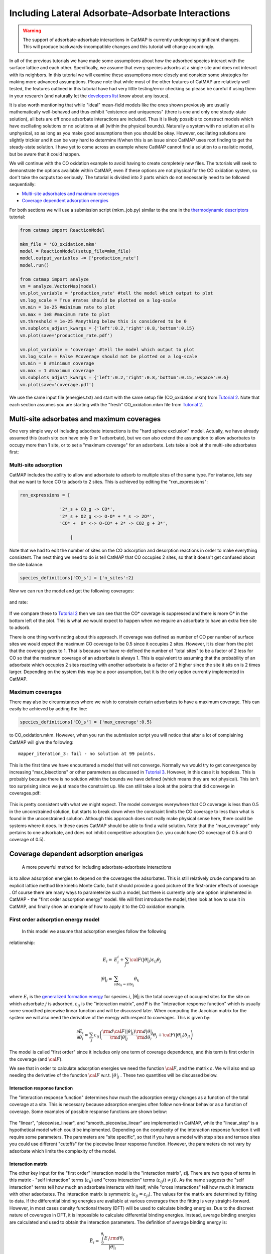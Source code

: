 Including Lateral Adsorbate-Adsorbate Interactions
==================================================


.. WARNING::
    The support of adsorbate-adsorbate interactions in CatMAP is currently undergoing
    significant changes. This will produce backwards-incompatible changes and this
    tutorial will change accordingly.

In all of the previous tutorials we have made some assumptions about how
the adsorbed species interact with the surface lattice and each other.
Specifically, we assume that every species adsorbs at a single site and
does not interact with its neighbors. In this tutorial we will examine
these assumptions more closely and consider some strategies for making
more advanced assumptions. Please note that while most of the other
features of CatMAP are relatively well tested, the features outlined in
this tutorial have had very little testing/error checking so please be
careful if using them in your research (and naturally let the
`developers list <mailto:mkm-developers@stanford.edu>`__ know about any
issues).

It is also worth mentioning that while "ideal" mean-field models like
the ones shown previously are usually mathematically well-behaved and
thus exhibit "existence and uniqueness" (there is one and only one
steady-state solution), all bets are off once adsorbate interactions are
included. Thus it is likely possible to construct models which have
oscillating solutions or no solutions at all (within the physical
bounds). Naturally a system with no solution at all is unphysical, so as
long as you make good assumptions then you should be okay. However,
oscillating solutions are slightly trickier and it can be very hard to
determine if/when this is an issue since CatMAP uses root finding to get
the steady-state solution. I have yet to come across an example where
CatMAP cannot find a solution to a realistic model, but be aware that it
could happen.

We will continue with the CO oxidation example to avoid having to create
completely new files. The tutorials will seek to demonstrate the options
available within CatMAP, even if these options are not physical for the
CO oxidation system, so don't take the outputs too seriously. The
tutorial is divided into 2 parts which do not necessarily need to be
followed sequentially:

-  `Multi-site adsorbates and maximum coverages <#multisite>`__
-  `Coverage dependent adsorption energies <#interactions>`__

For both sections we will use a submission script (mkm\_job.py) similar
to the one in the `thermodynamic
descriptors <Using%20Thermodynamic%20Descriptors>`__ tutorial:

.. code:: python

    from catmap import ReactionModel

    mkm_file = 'CO_oxidation.mkm'
    model = ReactionModel(setup_file=mkm_file)
    model.output_variables += ['production_rate']
    model.run()

    from catmap import analyze
    vm = analyze.VectorMap(model)
    vm.plot_variable = 'production_rate' #tell the model which output to plot
    vm.log_scale = True #rates should be plotted on a log-scale
    vm.min = 1e-25 #minimum rate to plot
    vm.max = 1e8 #maximum rate to plot
    vm.threshold = 1e-25 #anything below this is considered to be 0
    vm.subplots_adjust_kwargs = {'left':0.2,'right':0.8,'bottom':0.15}
    vm.plot(save='production_rate.pdf')

    vm.plot_variable = 'coverage' #tell the model which output to plot
    vm.log_scale = False #coverage should not be plotted on a log-scale
    vm.min = 0 #minimum coverage
    vm.max = 1 #maximum coverage
    vm.subplots_adjust_kwargs = {'left':0.2,'right':0.8,'bottom':0.15,'wspace':0.6}
    vm.plot(save='coverage.pdf')

We use the same input file (energies.txt) and start with the same setup
file (CO\_oxidation.mkm) from `Tutorial
2 <../tutorials/2%20Creating%20a%20Microkinetic%20Model>`__. Note that each section
assumes you are starting with the "fresh" CO\_oxidation.mkm file from
`Tutorial 2 <../tutorials/2%20Creating%20a%20Microkinetic%20Model>`__.

Multi-site adsorbates and maximum coverages
-------------------------------------------

One very simple way of including adsorbate interactions is the "hard
sphere exclusion" model. Actually, we have already assumed this (each
site can have only 0 or 1 adsorbate), but we can also extend the
assumption to allow adsorbates to occupy more than 1 site, or to set a
"maximum coverage" for an adsorbate. Lets take a look at the multi-site
adsorbates first:

Multi-site adsorption
~~~~~~~~~~~~~~~~~~~~~

CatMAP includes the ability to allow and adsorbate to adsorb to multiple
sites of the same type. For instance, lets say that we want to force CO
to adsorb to 2 sites. This is achieved by editing the
"rxn\_expressions":

.. code:: python

    rxn_expressions = [ 

                   '2*_s + CO_g -> CO*', 
                   '2*_s + O2_g <-> O-O* + *_s -> 2O*',
                   'CO* +  O* <-> O-CO* + 2* -> CO2_g + 3*',

                       ]

Note that we had to edit the number of sites on the CO adsorption and
desorption reactions in order to make everything consistent. The next
thing we need to do is tell CatMAP that CO occupies 2 sites, so that it
doesn't get confused about the site balance:

.. code:: python

    species_definitions['CO_s'] = {'n_sites':2}

Now we can run the model and get the following coverages:

.. figure:: ../_static/5_multisite_coverage.png
  :align: center

and rate:

.. figure:: ../_static/5_multisite_rate.png
  :align: center


If we compare these to `Tutorial
2 <2%20Creating%20a%20Microkinetic%20Model>`__ then we can see that the
CO\* coverage is suppressed and there is more O\* in the bottom left of
the plot. This is what we would expect to happen when we require an
adsorbate to have an extra free site to adsorb.

There is one thing worth noting about this approach. If coverage was
defined as number of CO per number of surface sites we would expect the
maximum CO coverage to be 0.5 since it occupies 2 sites. However, it is
clear from the plot that the coverage goes to 1. That is because we have
re-defined the number of "total sites" to be a factor of 2 less for CO
so that the maximum coverage of an adsorbate is always 1. This is
equivalent to assuming that the probability of an adsorbate which
occupies 2 sites reacting with another adsorbate is a factor of 2 higher
since the site it sits on is 2 times larger. Depending on the system
this may be a poor assumption, but it is the only option currently
implemented in CatMAP.

Maximum coverages
~~~~~~~~~~~~~~~~~

There may also be circumstances where we wish to constrain certain
adsorbates to have a maximum coverage. This can easily be achieved by
adding the line:

.. code:: python

    species_definitions['CO_s'] = {'max_coverage':0.5}

to CO\_oxidation.mkm. However, when you run the submission script you
will notice that after a lot of complaining CatMAP will give the
following:

::

    mapper_iteration_3: fail - no solution at 99 points.

This is the first time we have encountered a model that will not
converge. Normally we would try to get convergence by increasing
"max\_bisections" or other parameters as discussed in `Tutorial
3 <3%20Refining%20a%20Microkinetic%20Model>`__. However, in this case it
is hopeless. This is probably because there is no solution within the
bounds we have defined (which means they are not physical). This isn't
too surprising since we just made the constraint up. We can still take a
look at the points that did converge in coverages.pdf:

.. figure:: ../_static/5_maxcov_coverage.png
  :align: center

This is pretty consistent with what we might expect. The model converges
everywhere that CO coverage is less than 0.5 in the unconstrained
solution, but starts to break down when the constraint limits the CO
coverage to less than what is found in the unconstrained solution.
Although this approach does not really make physical sense here, there
could be systems where it does. In these cases CatMAP should be able to
find a valid solution. Note that the "max\_coverage" only pertains to
one adsorbate, and does not inhibit competitive adsorption (i.e. you
could have CO coverage of 0.5 and O coverage of 0.5).

Coverage dependent adsorption eneriges
--------------------------------------

 A more powerful method for including adsorbate-adsorbate interactions
is to allow adsorption energies to depend on the coverages the
adsorbates. This is still relatively crude compared to an explicit
lattice method like kinetic Monte Carlo, but it should provide a good
picture of the first-order effects of coverage . Of course there are
many ways to parameterize such a model, but there is currently only one
option implemented in CatMAP - the "first order adsorption energy"
model. We will first introduce the model, then look at how to use it in
CatMAP, and finally show an example of how to apply it to the CO
oxidation example.

First order adsorption energy model
~~~~~~~~~~~~~~~~~~~~~~~~~~~~~~~~~~~

 In this model we assume that adsorption energies follow the following
relationship:

.. math::

    E_{i} =& E_{i}^{i} +  \sum_{j} {\cal{F} (|\theta|_{j}) \varepsilon_{ij} \theta_{j}} \\
    |\theta|_j =& \sum_{{\mathrm{site}_k}={\mathrm{site}_j}} \theta_{k}


where :math:`E_{i}` is the `generalized formation
energy <1%20Generating%20an%20Input%20File#formation_energy>`__ for
species :math:`i`, \|θ\|j is the total coverage of occupied sites for the site
on which adsorbate :math:`j` is adsorbed, :math:`\varepsilon_{ij}` is the "interaction matrix", and
**F** is the "interaction response function" which is usually some
smoothed piecewise linear function and will be discussed later. When
computing the Jacobian matrix for the system we will also need the
derivative of the energy with respect to coverages. This is given by:

.. math::

    \frac{\partial E_{i}}{\partial \theta_l} = \sum_{j} \varepsilon_{ij}
    \left(
     \frac{\rm{d} \cal{F} \left(|\theta|_j\right)}{\rm{d}|\theta|_j} \frac{\rm{d}|\theta|_j}{\rm{d}\theta_{l}} \theta_{j} + \cal{F} \left(|\theta|_j\right)\delta_{jl}
    \right)

The model is called "first order" since it includes only one term of
coverage dependence, and this term is first order in the coverage (and
:math:`\cal{F}`).

We see that in order to calculate adsorption energies we need the
function :math:`\cal{F}`, and the matrix :math:`\varepsilon`.
We will also end up needing the derivative of the function :math:`\cal{F}` w.r.t. :math:`|θ|_j` . These two quantities
will be discussed below.

Interaction response function
^^^^^^^^^^^^^^^^^^^^^^^^^^^^^

The "interaction response function" determines how much the adsorption
energy changes as a function of the total coverage at a site. This is
necessary because adsorption energies often follow non-linear behavior
as a function of coverage. Some examples of possible response functions
are shown below:

.. figure:: ../_static/5_response_funcs.png

The "linear", "piecewise\_linear", and "smooth\_piecewise\_linear" are
implemented in CatMAP, while the "linear\_step" is a hypothetical model
which could be implemented. Depending on the complexity of the
interaction response function it will require some parameters. The
parameters are "site specific", so that if you have a model with step
sites and terrace sites you could use different "cutoffs" for the
piecewise linear response function. However, the parameters do not vary
by adsorbate which limits the complexity of the model.

Interaction matrix
^^^^^^^^^^^^^^^^^^

The other key input for the "first order" interaction model is the
"interaction matrix", εij. There are two types of terms in this matrix -
"self interaction" terms (:math:`\varepsilon_{ii}`) and "cross interaction" terms (:math:`\varepsilon_{ij} (i\ne j)`).
As the name suggests the "self interaction" terms tell how much
an adsorbate interacts with itself, while "cross interactions" tell how
much it interacts with other adsorbates. The interaction matrix is
symmetric (:math:`\varepsilon_{ij} = \varepsilon_{ji}`). The values for the matrix are determined by
fitting to data. If the differential binding energies are available at
various coverages then the fitting is very straight-forward. However, in
most cases density functional theory (DFT) will be used to calculate
binding energies. Due to the discreet nature of coverages in DFT, it is
impossible to calculate differential binding energies. Instead, average
binding energies are calculated and used to obtain the interaction
parameters. The definition of average binding energy is:

.. math::

    \bar{E}_i =& \frac{\int_{0}^{\theta_i} E_{i} \rm{d} \theta_{i}}{|\theta|_i} \\
    =& \frac{\int_0^{\theta_i} \left(E_i^0 + \sum_k \cal{F}(|\theta|_k)\varepsilon_{ik}\theta_k \right) \rm{d}\theta_i}{|\theta|_i}


from this we can solve for the self-interaction parameters:

These equations look nasty at first site, but the form of :math:`\cal{F}` is
usually simple enough that they aren't so intimidating. CatMAP also
includes the ability to fit the self-interaction functions
automatically, as discussed later.

The cross interaction terms are very costly to calculate, since they
require many DFT calculations (two per adsorbate per adsorbate, or
Nadsorbates2). For this reason it is common to use some approximations.
The most common approximations are:

.. math::
  {\mathrm{geometric\ mean:}}\ \varepsilon_{ij} =& \sqrt{|\varepsilon_{ii} \varepsilon_{jj}|} \\
  {\mathrm{arithmetic\ mean:}}\ \varepsilon_{ij} =& (\varepsilon_{ii} + \varepsilon_{j})/2\\
  {\mathrm{ neglect:}}\ \varepsilon_{ij} =& 0

In CatMAP the cross interaction terms are between adsorbate-adsorbate
and adsorbate-transition\_states. This means that the interaction matrix
is actually (Nadsorbate+Ntransition-state)2. Both self and cross
interactions between transition states are neglected since by definition
their coverage will always be negligible. However, cross interactions
between adsorbates and transition-states is not negligible. Since we
don't have any self-interaction parameters for transition-states, we
need some method of estimating them. This can be done by:

-  transition-state scaling: transition-state scaling is used to
   estimate the cross parameters so that the transition-state scaling
   relation holds (best approximation if available)
-  initial state: use the cross interaction parameters corresponding to
   the initial state (forward barrier is static)
-  final state: use the cross interaction parameters corresponding to
   the final state (reverse barrier is static)
-  intermediate state: use some weighted average of the initial and
   final state interactions (usually 0.5).
-  neglect: assume to be 0 (all barriers decrease)

Implementation in CatMAP
~~~~~~~~~~~~~~~~~~~~~~~~

The implementation of adsorbate-interactions requires modifications at
many levels of CatMAP - specifically, the solver, scaler, and parser
have been modified for the first order interaction model. However, the
place that the "interactions" fit most logically into the design of
CatMAP is in the "thermodynamics" since technically this is a
modification of the assumption of non-interacting adsorbates. For this
reason, most of the implementation has been abstracted into a class
which is in the thermodynamics directory. If you are not developing then
this is not a concern, but just be aware that in order to use the "first
order" interaction model (or others in the future) you need to ensure
that the parser, scaler, and solver are compatible. Currently the
default parser (TableParser), scaler (GeneralizedLinearScaler), and
solver (SteadyStateSolver) are the only ones compatible with interaction
models.

Relevant Attributes
^^^^^^^^^^^^^^^^^^^

The implementation relies on the following attributes of the reaction
model:

-  adsorbate\_interaction\_model: Determines which model to use.
   Currently can be 'ideal' (default) or 'first\_order'
-  interaction\_response\_function: The function :math:`F` from
   `above <#first_order_model>`__. Can be 'linear', 'piecewise\_linear',
   or 'smooth\_piecewise\_linear'. Can also be a callable function which
   takes the total coverage of a site as its first argument and the
   "interaction\_response\_parameters" dictionary as a `**kwargs`
   argument. Must return the value and derivative of the function at the
   specified total coverage.
-  interaction\_response\_parameters: This is a dictionary of argument
   names/values to be used in the "interaction\_response\_function". The
   "interaction\_response\_parameters" can be specified as an attribute
   of the ReactionModel (use the same parameters for all sites) or as a
   key/value in the "species\_definitions" dictionary for different
   sites (use different parameters for different sites).
-  self\_interaction\_parameters: These are the self interaction
   parameters for a given adsorbate. They should be specified as a
   key/value in the species definition entry for the adsorbate. The key
   should be "self\_interaction\_parameters" and the value should be a
   list of the same length as "surface\_names". The parameters should be
   entered for each surface in the same order that the surfaces appear
   in "surface\_names". If an interaction parameter is not available for
   a surface then None should be entered.

-  cross\_interaction\_parameters: Cross-interaction parameters can be
   input as a key/value pair in the species\_definitions entry for one
   of the two adsorbates. The key should be
   "cross\_interaction\_parameters" and the value should be a dictionary
   where the key is the other adsorbate of the cross interaction pair
   and the value is a list of the same length as "surface names" where
   the parameters are input similar to the
   "self\_interaction\_parameters". The following is an example of how
   this might appear in the setup file for neglecting CO-O cross
   interactions on Pt, Pd, and Rh:

   .. code:: python

       ...
       surface_names = ['Pt','Pd','Rh']
       ...
       species_definitions['CO_s'] = {'cross_interaction_parameters':{'O_s':[0,0,0]}}
       ..

   Explicitly specifying cross interaction parameters is optional. Any
   parameters that are not explicitly specified will be estimated as
   specified by "cross\_interaction\_mode". Note that one parameter must
   be specified for each surface, and None can be used if a value is
   unknown. The "surface\_names" in the example above is the same
   "surface\_names" which defines the surfaces in the entire model, and
   thus should only be defined once.
-  max\_self\_interaction: Practically it is sometimes found that the
   self interaction parameter should not be larger than some cutoff.
   This can be specified by setting the "max\_self\_interaction" key in
   the species\_definitions dictionary for the adsorbate to either the
   numerical value or a name of one of the "surface\_names" to
   automatically bound the interaction parameter at the value for that
   surface. The attribute can also be added directly to the
   ReactionModel in order to bound all self interaction parameters (for
   this, especially, using a "surface name" as a bound is recommended).
-  cross\_interaction\_mode: The cross interaction mode tells CatMAP how
   to approximate cross interaction parameters that are not specified
   explicitly. The values can be: 'geometric\_mean' (default),
   'arithmetic\_mean' or 'neglect' as described
   `above <#cross_interaction_mode>`__.
-  transition\_state\_cross\_interaction\_mode: Similar to
   "cross\_interaction\_mode" but for transition-states. Can be
   'transition\_state\_scaling', 'initial\_state', 'final\_state',
   'intermediate\_state', or 'neglect' as described
   `above <#cross_interaction_mode>`__. Using 'intermediate\_state' will
   assume a weight of 0.5, or you can specify 'intermediate\_state(X)'
   to set a weight of X.
-  interaction\_scaling\_constraint\_dict: The equivalent of
   "scaling\_constraint\_dict" but for interaction parameters. By
   default, "scaling\_constraint\_dict" will be used, but constraints
   which force slopes to be positive/negative will be removed since sign
   changes are expected between the "adsorbate scaling" coefficient and
   the interaction parameter scaling coefficient. Any parameter which
   does not have scaling constraints defined will be set to the
   "default\_interaction\_constraints" attribute ([None,None,None] by
   default).. Cross interaction parameter names are defined by 'A&B' and
   can appear in either order. For example, to constrain the cross
   parameter between O\* and CO\* to scale only with the first
   descriptor we could do:

   .. code:: python

       interaction_scaling_constraint_dict['O_s&CO_s'] = [None,0,None]

   Defining the constraint for 'CO\_s&O\_s' would be equivalent. See
   `Tutorial 2 <2%20Creating%20a%20Microkinetic%20model>`__ for a
   refresher on the syntax of constraint definitions.
-  non\_interacting\_site\_pairs: Pairs of site names which are not
   interacting. All cross interactions between adsorbates on these sites
   will be set to 0. For example, to prevent cross interactions between
   adsorbates on the 's' and 't' site:

   .. code:: python

       non_interacting_site_pairs = [['s','t']]

   The order of adsorbates does not matter since the interaction matrix
   is symmetric.
-  interaction\_strength: All interaction parameters will be multiplied
   by this. Should be floatable. Defaults to 1. Useful for getting model
   to converge.
-  interaction\_fitting\_mode: Determines how to construct fits to raw
   data. Can be None (default), 'average\_self'. None implies that
   CatMAP should not try to automatically do any fitting because the
   parameters are explicitly specified. Using "average\_self" will fit
   the self interaction parameters assuming that there are
   coverage-dependent average adsorption energies in the input file.

In addition, the interaction matrix can be included as an output for
error-checking (this is recommended since the interaction model is still
relatively new). Simply include "interaction\_matrix" in the
"output\_variables" and analyze the output as described in `Tutorial
2 <2%20Creating%20a%20Microkinetic%20model>`__.

CO Oxidation Example
~~~~~~~~~~~~~~~~~~~~

Including coverage-dependent interactions
^^^^^^^^^^^^^^^^^^^^^^^^^^^^^^^^^^^^^^^^^

First, lets assume that we already know the self-interaction parameters
and want to include coverage dependent adsorbate interactions on top of
the model discussed in `Tutorial
2 <2%20Creating%20a%20Microkinetic%20Model>`__. In order to do this we
need to add the following to the CO\_oxidation.mkm setup file:

.. code:: python

    adsorbate_interaction_model = 'first_order' #use "first order" interaction model
    interaction_response_function = 'smooth_piecewise_linear' #use "smooth piecewise linear" interactions
    species_definitions['s']['interaction_response_parameters'] = {'cutoff':0.25,'smoothing':0.01}
    #input the interaction paramters
    #surface_names = ['Pt', 'Ag', 'Cu','Rh','Pd','Au','Ru','Ni'] #surface order reminder
    species_definitions['CO_s'] = {'self_interaction_parameter':[3.248, 0.965, 3.289, 3.209, 3.68, None, None, None]} 
    species_definitions['O_s'] = {'self_interaction_parameter':[3.405, 5.252, 6.396, 2.708, 3.87, None, None, None]} 
    max_self_interaction = 'Pd' #self interaction parameters cannot be higher than the parameter for Pd
    transition_state_cross_interaction_mode = 'transition_state_scaling' #use TS scaling for TS interaction
    cross_interaction_mode = 'geometric_mean' #use geometric mean for cross parameters

If we use the same submission script as before we should get the
following outputs for coverage and rate:

We can see that the coverages change much more gradually, as expected.
The rate volcano is a little worrying since it now predicts Pt and Pd to
be some of the worst catalysts. However, we recall that the reaction
mechanism here is very simplistic, and that we are only looking at the
(111) surfaces. A more realistic analysis would reveal that Pt and Pd
are still the optimal catalysts, as shown by `Grabow et.
al. <http://link.springer.com/article/10.1007/s11244-010-9455-2>`__.

Including scaled cross interactions
^^^^^^^^^^^^^^^^^^^^^^^^^^^^^^^^^^^

In the previous section we used the "geometric mean" approximation to
get the cross-interaction terms from the self-interaction terms. While
this is a good first approximation, it is sometimes not sufficiently
accurate. In order to account for this it is possible to also include
some cross-interaction terms as scaled parameters. For a very unphysical
example, we will neglect cross-interactions between adsorbed O and CO,
and between adsorbed CO and the O-O transition-state. This can be done
by adding the following to the species definition for adsorbed CO:

.. code:: python

    species_definitions['CO_s'] = {'self_interaction_parameter':[3.248, 0.965, 3.289, 3.209, 3.68, None, None, None],
                        'cross_interaction_parameters':{'O_s':[0,0,0,0,0,0,0,0],'O-O_s':[0,0,0,0,0,0,0,0]}}

We note that the cross interactions could have equivalently been defined
in the species definitions for adsorbed O and the O-O transition-states
(where CO\_s would be the key of the cross\_interaction\_parameters
dictionary) but it is easier to group them both into the CO\_s
definition. If we now run the submission script we get the following
outputs:

.. figure:: ../_static/5_cross_interactions_coverage.png
    :align: center

.. figure:: ../_static/5_cross_interactions_rate.png
    :align: center


These results are not physical because there is no reason to expect that
CO does not interact with O or O-O, but they do illustrate the syntax
for specifying arbitrary cross interaction parameters. Note that the
vector of zeroes here is the same length as the number of surfaces. Much
like the self interaction parameters, the values of these cross
interactions must be in the same order as the order of the surface
names, with any unknown parameters given as None. If actual parameters
were input instead of zeroes, then they would also be estimated using
scaling relations in the same way the self interaction parameters are.

Using CatMAP to fit self interactions
^^^^^^^^^^^^^^^^^^^^^^^^^^^^^^^^^^^^^

In many cases the interaction parameters will not be available and they
must be determined from some set of coverage dependent raw data. In this
situation it is very convenient to have the interaction matrix
automatically fit to this raw data to avoid typos and round off error in
the interaction parameters. CatMAP is capable of automatically
constructing this fit for the self-interaction parameters of the "first
order" model described above. Fitting the second order parameters is
more complicated, and should be done manually. In order to create the
automatic fit it is necessary to have the energies as a function of
coverage. For example, we can use the following input file with some
soon to be published data for coverage dependent O and CO adsorption,
along with transition-state energies from previous examples. Note that
there is now a new "coverage" column:

::

    surface_name    site_name   species_name    coverage    formation_energy    bulk_structure  frequencies other_parameters    reference
    None    gas CO2 0   2.46    None    [1333,2349,667,667] []  "NIST"
    None    gas CO  0   2.77    None    [2170]  []  "Energy Environ. Sci., 3, 1311-1315 (2010)"^M
    None    gas O2  0   5.42    None    [1580]  []  NIST^M
    Rh  111 O   0.25    0.54    fcc []  []  Khan et. al. Parameterization of an interaction model for adsorbate-adsorbate interactions
    Pt  111 O   0.25    1.62    fcc []  []  Khan et. al. Parameterization of an interaction model for adsorbate-adsorbate interactions
    Pd  111 O   0.25    1.55    fcc []  []  Khan et. al. Parameterization of an interaction model for adsorbate-adsorbate interactions
    Cu  111 O   0.25    1.08    fcc []  []  Khan et. al. Parameterization of an interaction model for adsorbate-adsorbate interactions
    Ag  111 O   0.25    2.04    fcc []  []  Khan et. al. Parameterization of an interaction model for adsorbate-adsorbate interactions
    Au  111 O   0.25    2.75    fcc []  []  Khan et. al. Parameterization of an interaction model for adsorbate-adsorbate interactions
    Rh  111 O   0.50    0.76    fcc []  []  Khan et. al. Parameterization of an interaction model for adsorbate-adsorbate interactions
    Pt  111 O   0.50    1.9 fcc []  []  Khan et. al. Parameterization of an interaction model for adsorbate-adsorbate interactions
    Pd  111 O   0.50    1.88    fcc []  []  Khan et. al. Parameterization of an interaction model for adsorbate-adsorbate interactions
    Cu  111 O   0.50    1.755   fcc []  []  Khan et. al. Parameterization of an interaction model for adsorbate-adsorbate interactions
    Ag  111 O   0.50    2.585   fcc []  []  Khan et. al. Parameterization of an interaction model for adsorbate-adsorbate interactions
    Au  111 O   0.50    3.065   fcc []  []  Khan et. al. Parameterization of an interaction model for adsorbate-adsorbate interactions
    Rh  111 O   0.75    1.043   fcc []  []  Khan et. al. Parameterization of an interaction model for adsorbate-adsorbate interactions
    Pt  111 O   0.75    2.243   fcc []  []  Khan et. al. Parameterization of an interaction model for adsorbate-adsorbate interactions
    Pd  111 O   0.75    2.237   fcc []  []  Khan et. al. Parameterization of an interaction model for adsorbate-adsorbate interactions
    Cu  111 O   0.75    2.423   fcc []  []  Khan et. al. Parameterization of an interaction model for adsorbate-adsorbate interactions
    Ag  111 O   0.75    3.147   fcc []  []  Khan et. al. Parameterization of an interaction model for adsorbate-adsorbate interactions
    Au  111 O   0.75    3.5 fcc []  []  Khan et. al. Parameterization of an interaction model for adsorbate-adsorbate interactions
    Rh  111 O   1.00    1.31    fcc []  []  Khan et. al. Parameterization of an interaction model for adsorbate-adsorbate interactions
    Pt  111 O   1.00    2.592   fcc []  []  Khan et. al. Parameterization of an interaction model for adsorbate-adsorbate interactions
    Pd  111 O   1.00    2.665   fcc []  []  Khan et. al. Parameterization of an interaction model for adsorbate-adsorbate interactions
    Cu  111 O   1.00    2.925   fcc []  []  Khan et. al. Parameterization of an interaction model for adsorbate-adsorbate interactions
    Ag  111 O   1.00    3.55    fcc []  []  Khan et. al. Parameterization of an interaction model for adsorbate-adsorbate interactions
    Au  111 O   1.00    3.797   fcc []  []  Khan et. al. Parameterization of an interaction model for adsorbate-adsorbate interactions
    Rh  111 CO  0.25    1.25    fcc []  []  Khan et. al. Parameterization of an interaction model for adsorbate-adsorbate interactions
    Pt  111 CO  0.25    1.49    fcc []  []  Khan et. al. Parameterization of an interaction model for adsorbate-adsorbate interactions
    Pd  111 CO  0.25    1.3 fcc []  []  Khan et. al. Parameterization of an interaction model for adsorbate-adsorbate interactions
    Cu  111 CO  0.25    2.53    fcc []  []  Khan et. al. Parameterization of an interaction model for adsorbate-adsorbate interactions
    Ag  111 CO  0.25    2.96    fcc []  []  Khan et. al. Parameterization of an interaction model for adsorbate-adsorbate interactions
    Rh  111 CO  0.50    1.58    fcc []  []  Khan et. al. Parameterization of an interaction model for adsorbate-adsorbate interactions
    Pt  111 CO  0.50    1.915   fcc []  []  Khan et. al. Parameterization of an interaction model for adsorbate-adsorbate interactions
    Ag  111 CO  0.50    3.07    fcc []  []  Khan et. al. Parameterization of an interaction model for adsorbate-adsorbate interactions
    Rh  111 CO  1.00    2.193   fcc []  []  Khan et. al. Parameterization of an interaction model for adsorbate-adsorbate interactions
    Pt  111 CO  1.00    2.473   fcc []  []  Khan et. al. Parameterization of an interaction model for adsorbate-adsorbate interactions
    Pd  111 CO  1.00    2.335   fcc []  []  Khan et. al. Parameterization of an interaction model for adsorbate-adsorbate interactions
    Cu  111 CO  1.00    3.455   fcc []  []  Khan et. al. Parameterization of an interaction model for adsorbate-adsorbate interactions
    Ag  111 CO  1.00    3.247   fcc []  []  Khan et. al. Parameterization of an interaction model for adsorbate-adsorbate interactions
    Rh  111 O-CO    0.25    3.1 fcc []  []  "Angew. Chem. Int. Ed., 47, 4835 (2008)"
    Pt  111 O-CO    0.25    4.04    fcc []  []  "Angew. Chem. Int. Ed., 47, 4835 (2008)"
    Pd  111 O-CO    0.25    4.2 fcc []  []  "Angew. Chem. Int. Ed., 47, 4835 (2008)"
    Cu  111 O-CO    0.25    4.18    fcc []  []  "Angew. Chem. Int. Ed., 47, 4835 (2008)"
    Ag  111 O-CO    0.25    5.05    fcc []  []  "Angew. Chem. Int. Ed., 47, 4835 (2008)"
    Au  111 O-CO    0.25    5.74    fcc []  []  "Angew. Chem. Int. Ed., 47, 4835 (2008)"
    Rh  111 O-O 0.25    3.79    fcc []  []  Falsig et al (2012)
    Pt  111 O-O 0.25    5.35    fcc []  []  Falsig et al (2012)
    Pd  111 O-O 0.25    5.34    fcc []  []  Falsig et al (2012)
    Cu  111 O-O 0.25    4.74    fcc []  []  Falsig et al (2012)
    Ag  111 O-O 0.25    5.98    fcc []  []  Falsig et al (2012)
    Au  111 O-O 0.25    7.22    fcc []  []  Falsig et al (2012)

Naturally the transition-states only need to be computed at a single
coverage, since they do not have self interaction parameters. It is also
worth noting that even if not all metals have coverage dependent data,
they can still be included in the analysis (their interaction parameters
will be estimated from scaling).

You can find the above data table as coverage\_energies.txt in the
folder for this tutorial. If you make the following changes to
CO\_oxidation.mkm then the parameters will be determined automatically:

.. code:: python

    input_file = 'coverage_energies.txt'
    interaction_fitting_mode = 'average_self'

The "average\_self" fitting mode refers to the fact that the energies in
the input file are average adsorption energies, and that only the self
interaction parameters will be fit. The only other option is
"differential\_self" which assumes that the inputs are differential
adsorption energies and fits self interaction parameters.

Now, if you run mkm\_job.py then you will get the same output as when
the self interaction parameters were input manually (because the
parameters were pre-determined by this procedure). If you want to view
the parameters then you can do so by looking at the
"self\_interaction\_parameter\_dict" in the CO\_oxidation.log. You
should notice that they match the parameters that were input manually
earlier. The advantage of the automatic fitting procedure is that any
changes in the "interaction response function" will automatically be
compensated for in the fit (i.e. if the smoothing value is decreased,
cutoff is changed, etc.). It also makes it easier to generalize the
model to inputs coming from different calculation methods, functionals,
etc.
